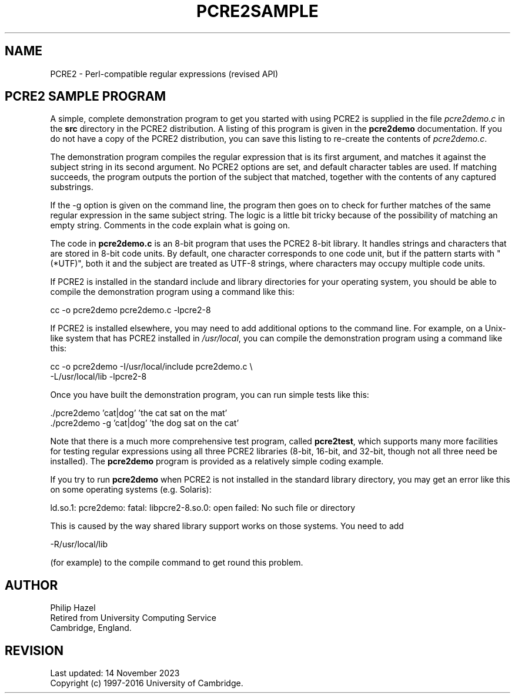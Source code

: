 .TH PCRE2SAMPLE 3 "14 November 2023" "PCRE2 10.45"
.SH NAME
PCRE2 - Perl-compatible regular expressions (revised API)
.SH "PCRE2 SAMPLE PROGRAM"
.rs
.sp
A simple, complete demonstration program to get you started with using PCRE2 is
supplied in the file \fIpcre2demo.c\fP in the \fBsrc\fP directory in the PCRE2
distribution. A listing of this program is given in the
.\" HREF
\fBpcre2demo\fP
.\"
documentation. If you do not have a copy of the PCRE2 distribution, you can
save this listing to re-create the contents of \fIpcre2demo.c\fP.
.P
The demonstration program compiles the regular expression that is its
first argument, and matches it against the subject string in its second
argument. No PCRE2 options are set, and default character tables are used. If
matching succeeds, the program outputs the portion of the subject that matched,
together with the contents of any captured substrings.
.P
If the -g option is given on the command line, the program then goes on to
check for further matches of the same regular expression in the same subject
string. The logic is a little bit tricky because of the possibility of matching
an empty string. Comments in the code explain what is going on.
.P
The code in \fBpcre2demo.c\fP is an 8-bit program that uses the PCRE2 8-bit
library. It handles strings and characters that are stored in 8-bit code units.
By default, one character corresponds to one code unit, but if the pattern
starts with "(*UTF)", both it and the subject are treated as UTF-8 strings,
where characters may occupy multiple code units.
.P
If PCRE2 is installed in the standard include and library directories for your
operating system, you should be able to compile the demonstration program using
a command like this:
.sp
  cc -o pcre2demo pcre2demo.c -lpcre2-8
.sp
If PCRE2 is installed elsewhere, you may need to add additional options to the
command line. For example, on a Unix-like system that has PCRE2 installed in
\fI/usr/local\fP, you can compile the demonstration program using a command
like this:
.sp
.\" JOINSH
  cc -o pcre2demo -I/usr/local/include pcre2demo.c \e
     -L/usr/local/lib -lpcre2-8
.sp
Once you have built the demonstration program, you can run simple tests like
this:
.sp
  ./pcre2demo 'cat|dog' 'the cat sat on the mat'
  ./pcre2demo -g 'cat|dog' 'the dog sat on the cat'
.sp
Note that there is a much more comprehensive test program, called
.\" HREF
\fBpcre2test\fP,
.\"
which supports many more facilities for testing regular expressions using all
three PCRE2 libraries (8-bit, 16-bit, and 32-bit, though not all three need be
installed). The
.\" HREF
\fBpcre2demo\fP
.\"
program is provided as a relatively simple coding example.
.P
If you try to run
.\" HREF
\fBpcre2demo\fP
.\"
when PCRE2 is not installed in the standard library directory, you may get an
error like this on some operating systems (e.g. Solaris):
.sp
  ld.so.1: pcre2demo: fatal: libpcre2-8.so.0: open failed: No such file or directory
.sp
This is caused by the way shared library support works on those systems. You
need to add
.sp
  -R/usr/local/lib
.sp
(for example) to the compile command to get round this problem.
.
.
.SH AUTHOR
.rs
.sp
.nf
Philip Hazel
Retired from University Computing Service
Cambridge, England.
.fi
.
.
.SH REVISION
.rs
.sp
.nf
Last updated: 14 November 2023
Copyright (c) 1997-2016 University of Cambridge.
.fi
